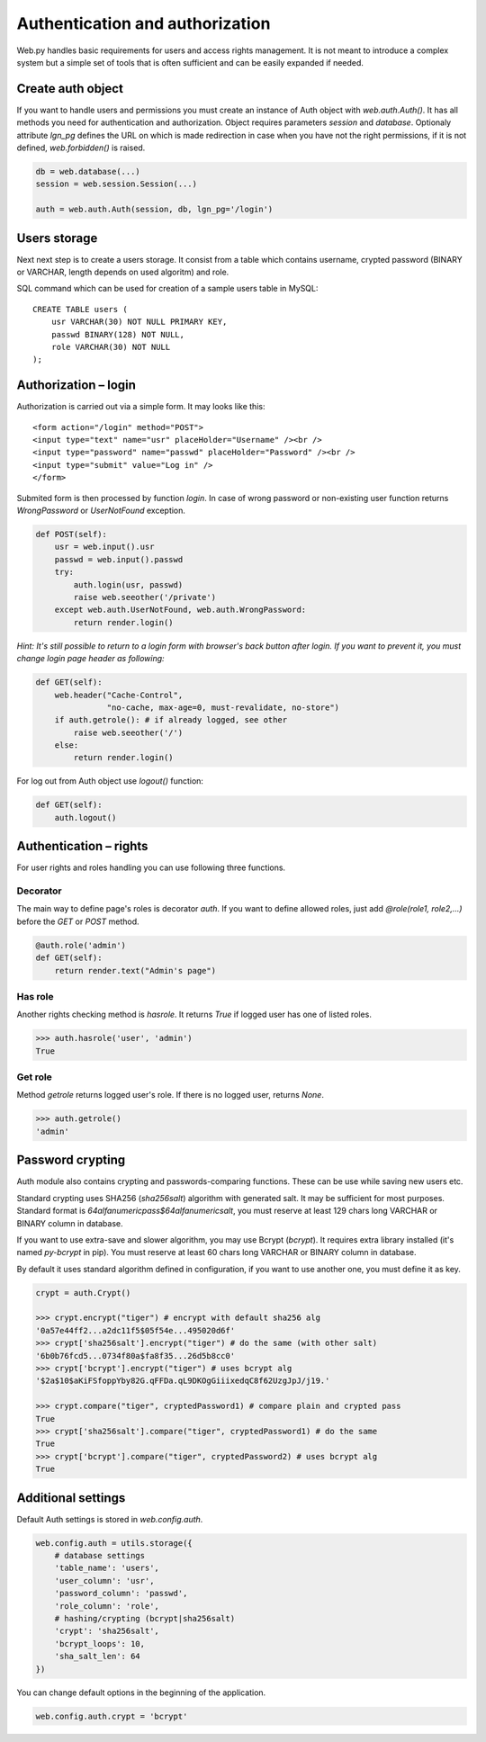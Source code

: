 Authentication and authorization
================================

Web.py handles basic requirements for users and access rights management. It
is not meant to introduce a complex system but a simple set of tools that is
often sufficient and can be easily expanded if needed.


Create auth object
------------------

If you want to handle users and permissions you must create an instance of Auth
object with `web.auth.Auth()`. It has all methods you need for authentication
and authorization. Object requires parameters `session` and `database`.
Optionaly attribute `lgn_pg` defines the URL on which is made redirection in
case when you have not the right permissions, if it is not defined,
`web.forbidden()` is raised.    

.. code:: python

    db = web.database(...)
    session = web.session.Session(...)

    auth = web.auth.Auth(session, db, lgn_pg='/login')


Users storage
-------------

Next next step is to create a users storage. It consist from a table which
contains username, crypted password (BINARY or VARCHAR, length depends on used
algoritm) and role.

SQL command which can be used for creation of a sample users table in MySQL:

::

    CREATE TABLE users (
        usr VARCHAR(30) NOT NULL PRIMARY KEY,
        passwd BINARY(128) NOT NULL,
        role VARCHAR(30) NOT NULL
    );


Authorization – login
---------------------

Authorization is carried out via a simple form. It may looks like this:

::
    
    <form action="/login" method="POST">
    <input type="text" name="usr" placeHolder="Username" /><br />
    <input type="password" name="passwd" placeHolder="Password" /><br />
    <input type="submit" value="Log in" />
    </form>
    

Submited form is then processed by function `login`. In case of wrong password
or non-existing user function returns *WrongPassword* or *UserNotFound*
exception.

.. code:: python
    
    def POST(self):
        usr = web.input().usr
        passwd = web.input().passwd
        try:
            auth.login(usr, passwd)
            raise web.seeother('/private')
        except web.auth.UserNotFound, web.auth.WrongPassword:
            return render.login()

*Hint: It's still possible to return to a login form with browser's back button
after login. If you want to prevent it, you must change login page header as
following:*

.. code:: python

    def GET(self):
        web.header("Cache-Control",
                   "no-cache, max-age=0, must-revalidate, no-store")
        if auth.getrole(): # if already logged, see other
            raise web.seeother('/')
        else:
            return render.login()    


For log out from Auth object use `logout()` function:

.. code:: python
    
    def GET(self):
        auth.logout()


Authentication – rights
-----------------------

For user rights and roles handling you can use following three functions.

Decorator
`````````
The main way to define page's roles is decorator `auth`. If you want to define
allowed roles, just add `@role(role1, role2,...)` before the `GET` or `POST`
method.

.. code:: python
    
    @auth.role('admin')
    def GET(self):
        return render.text("Admin's page")


Has role
````````
Another rights checking method is `hasrole`. It returns `True` if logged user
has one of listed roles.

.. code:: python
    
    >>> auth.hasrole('user', 'admin')
    True

Get role
````````
Method `getrole` returns logged user's role. If there is no logged user,
returns `None`.

.. code:: python
    
    >>> auth.getrole()
    'admin'


Password crypting
-----------------

Auth module also contains crypting and passwords-comparing functions. These can
be use while saving new users etc.

Standard crypting uses SHA256 (`sha256salt`) algorithm with generated salt. It
may be sufficient for most purposes. Standard format is
`64alfanumericpass$64alfanumericsalt`, you must reserve at least 129 chars long
VARCHAR or BINARY column in database.

If you want to use extra-save and slower algorithm, you may use Bcrypt
(`bcrypt`). It requires extra library installed (it's named `py-bcrypt` in
pip). You must reserve at least 60 chars long VARCHAR or BINARY column in
database.

By default it uses standard algorithm defined in configuration, if you want to
use another one, you must define it as key. 

.. code:: python
    
    crypt = auth.Crypt()

    >>> crypt.encrypt("tiger") # encrypt with default sha256 alg
    '0a57e44ff2...a2dc11f5$05f54e...495020d6f'
    >>> crypt['sha256salt'].encrypt("tiger") # do the same (with other salt)
    '6b0b76fcd5...0734f80a$fa8f35...26d5b8cc0'
    >>> crypt['bcrypt'].encrypt("tiger") # uses bcrypt alg
    '$2a$10$aKiFSfoppYby82G.qFFDa.qL9DKOgGiiixedqC8f62UzgJpJ/j19.'

    >>> crypt.compare("tiger", cryptedPassword1) # compare plain and crypted pass
    True
    >>> crypt['sha256salt'].compare("tiger", cryptedPassword1) # do the same
    True
    >>> crypt['bcrypt'].compare("tiger", cryptedPassword2) # uses bcrypt alg
    True


Additional settings
-------------------

Default Auth settings is stored in `web.config.auth`.

.. code:: python
    
    web.config.auth = utils.storage({
        # database settings
        'table_name': 'users',
        'user_column': 'usr',
        'password_column': 'passwd',
        'role_column': 'role',
        # hashing/crypting (bcrypt|sha256salt)
        'crypt': 'sha256salt',
        'bcrypt_loops': 10,
        'sha_salt_len': 64
    })

You can change default options in the beginning of the application.

.. code:: python
    
    web.config.auth.crypt = 'bcrypt'
